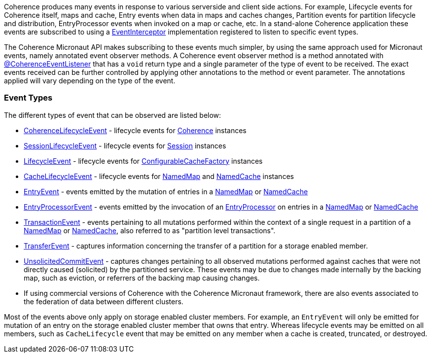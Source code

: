 Coherence produces many events in response to various serverside and client side actions. For example, Lifecycle events for Coherence itself, maps and cache, Entry events when data in maps and caches changes, Partition events for partition lifecycle and distribution, EntryProcessor events when invoked on a map or cache, etc.
In a stand-alone Coherence application these events are subscribed to using a link:{coherenceApi}com/tangosol/net/events/EventInterceptor.html[EventInterceptor] implementation registered to listen to specific event types.

The Coherence Micronaut API makes subscribing to these events much simpler, by using the same approach used for Micronaut events, namely annotated event observer methods.
A Coherence event observer method is a method annotated with link:{api}/io/micronaut/coherence/annotation/CoherenceEventListener.html[@CoherenceEventListener] that has a `void` return type and a single parameter of the type of event to be received.
The exact events received can be further controlled by applying other annotations to the method or event parameter.
The annotations applied will vary depending on the type of the event.

=== Event Types

The different types of event that can be observed are listed below:

* link:{coherenceApi}com/tangosol/net/events/CoherenceLifecycleEvent.html[CoherenceLifecycleEvent] - lifecycle events for  link:{coherenceApi}com/tangosol/net/Coherence.html[Coherence] instances
* link:{coherenceApi}com/tangosol/net/events/SessionLifecycleEvent.html[SessionLifecycleEvent] - lifecycle events for link:{coherenceApi}com/tangosol/net/Session.html[Session] instances
* link:{coherenceApi}com/tangosol/net/events/application/LifecycleEvent.html[LifecycleEvent] - lifecycle events for link:{coherenceApi}com/tangosol/net/ConfigurableCacheFactory.html[ConfigurableCacheFactory] instances
* link:{coherenceApi}com/tangosol/net/events/partition/cache/CacheLifecycleEvent.html[CacheLifecycleEvent] - lifecycle events for link:{coherenceApi}com/tangosol/net/NamedMap.html[NamedMap] and link:{coherenceApi}com/tangosol/net/NamedCache.html[NamedCache] instances
* link:{coherenceApi}com/tangosol/net/events/partition/cache/EntryEvent.html[EntryEvent] - events emitted by the mutation of entries in a link:{coherenceApi}com/tangosol/net/NamedMap.html[NamedMap] or link:{coherenceApi}com/tangosol/net/NamedCache.html[NamedCache]
* link:{coherenceApi}com/tangosol/net/events/partition/cache/EntryProcessorEvent.html[EntryProcessorEvent] - events emitted by the invocation of an link:{coherenceApi}com/tangosol/util/EntryProcessor.html[EntryProcessor] on entries in a link:{coherenceApi}com/tangosol/net/NamedMap.html[NamedMap] or link:{coherenceApi}com/tangosol/net/NamedCache.html[NamedCache]
* link:{coherenceApi}com/tangosol/net/events/partition/TransactionEvent.html[TransactionEvent] - events pertaining to all mutations performed within the context of a single request in a partition of a link:{coherenceApi}com/tangosol/net/NamedMap.html[NamedMap] or link:{coherenceApi}com/tangosol/net/NamedCache.html[NamedCache], also referred to as "partition level transactions".
* link:{coherenceApi}com/tangosol/net/events/partition/TransferEvent.html[TransferEvent] - captures information concerning the transfer of a partition for a storage enabled member.
* link:{coherenceApi}com/tangosol/net/events/partition/UnsolicitedCommitEvent.html[UnsolicitedCommitEvent] - captures changes pertaining to all observed mutations performed against caches that were not directly caused (solicited) by the partitioned service. These events may be due to changes made internally by the backing map, such as eviction, or referrers of the backing map causing changes.
* If using commercial versions of Coherence with the Coherence Micronaut framework, there are also events associated to the federation of data between different clusters.

Most of the events above only apply on storage enabled cluster members. For example, an `EntryEvent` will only be emitted for mutation of an entry on the storage enabled cluster member that owns that entry. Whereas lifecycle events may be emitted on all members, such as `CacheLifecycle` event that may be emitted on any member when a cache is created, truncated, or destroyed.

